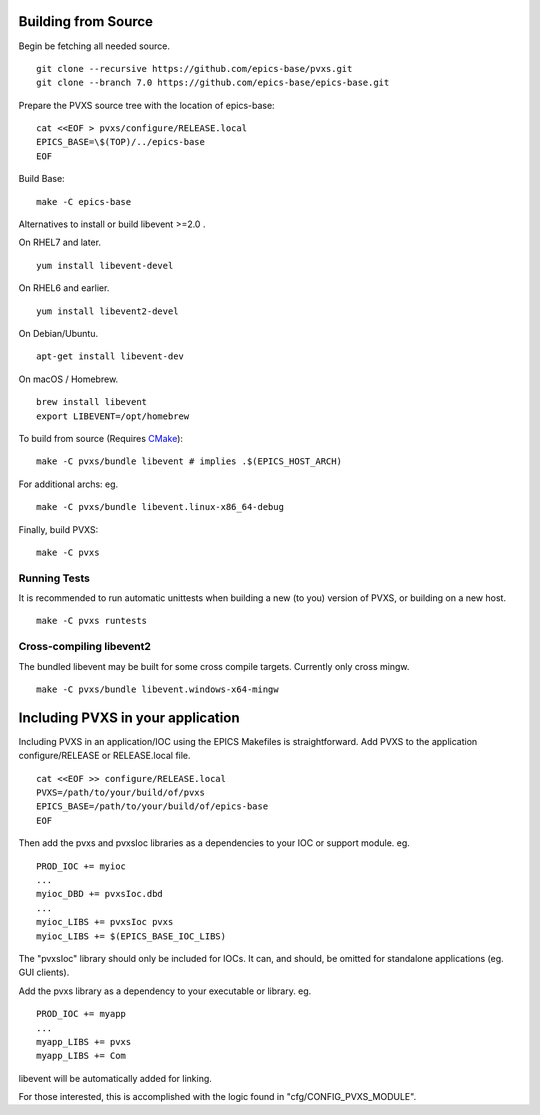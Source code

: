 .. _building:

Building from Source
====================

Begin be fetching all needed source. ::

    git clone --recursive https://github.com/epics-base/pvxs.git
    git clone --branch 7.0 https://github.com/epics-base/epics-base.git

Prepare the PVXS source tree with the location of epics-base: ::

    cat <<EOF > pvxs/configure/RELEASE.local
    EPICS_BASE=\$(TOP)/../epics-base
    EOF

Build Base: ::

    make -C epics-base

Alternatives to install or build libevent >=2.0 .

On RHEL7 and later. ::

    yum install libevent-devel

On RHEL6 and earlier. ::

    yum install libevent2-devel

On Debian/Ubuntu. ::

    apt-get install libevent-dev

On macOS / Homebrew. ::

    brew install libevent
    export LIBEVENT=/opt/homebrew

To build from source (Requires `CMake <https://cmake.org/>`_): ::

    make -C pvxs/bundle libevent # implies .$(EPICS_HOST_ARCH)

For additional archs: eg. ::

    make -C pvxs/bundle libevent.linux-x86_64-debug

Finally, build PVXS: ::

    make -C pvxs

.. _runtests:

Running Tests
^^^^^^^^^^^^^

It is recommended to run automatic unittests when building a new (to you) version
of PVXS, or building on a new host.  ::

    make -C pvxs runtests

Cross-compiling libevent2
^^^^^^^^^^^^^^^^^^^^^^^^^

The bundled libevent may be built for some cross compile targets.
Currently only cross mingw. ::

    make -C pvxs/bundle libevent.windows-x64-mingw

.. _includepvxs:

Including PVXS in your application
==================================

Including PVXS in an application/IOC using the EPICS Makefiles is straightforward.
Add PVXS to the application configure/RELEASE or RELEASE.local file. ::

    cat <<EOF >> configure/RELEASE.local
    PVXS=/path/to/your/build/of/pvxs
    EPICS_BASE=/path/to/your/build/of/epics-base
    EOF

Then add the pvxs and pvxsIoc libraries as a dependencies to your IOC or support module. eg. ::

    PROD_IOC += myioc
    ...
    myioc_DBD += pvxsIoc.dbd
    ...
    myioc_LIBS += pvxsIoc pvxs
    myioc_LIBS += $(EPICS_BASE_IOC_LIBS)

The "pvxsIoc" library should only be included for IOCs.
It can, and should, be omitted for standalone applications
(eg. GUI clients).

Add the pvxs library as a dependency to your executable or library. eg. ::

    PROD_IOC += myapp
    ...
    myapp_LIBS += pvxs
    myapp_LIBS += Com

libevent will be automatically added for linking.

For those interested, this is accomplished with the logic found in
"cfg/CONFIG_PVXS_MODULE".
